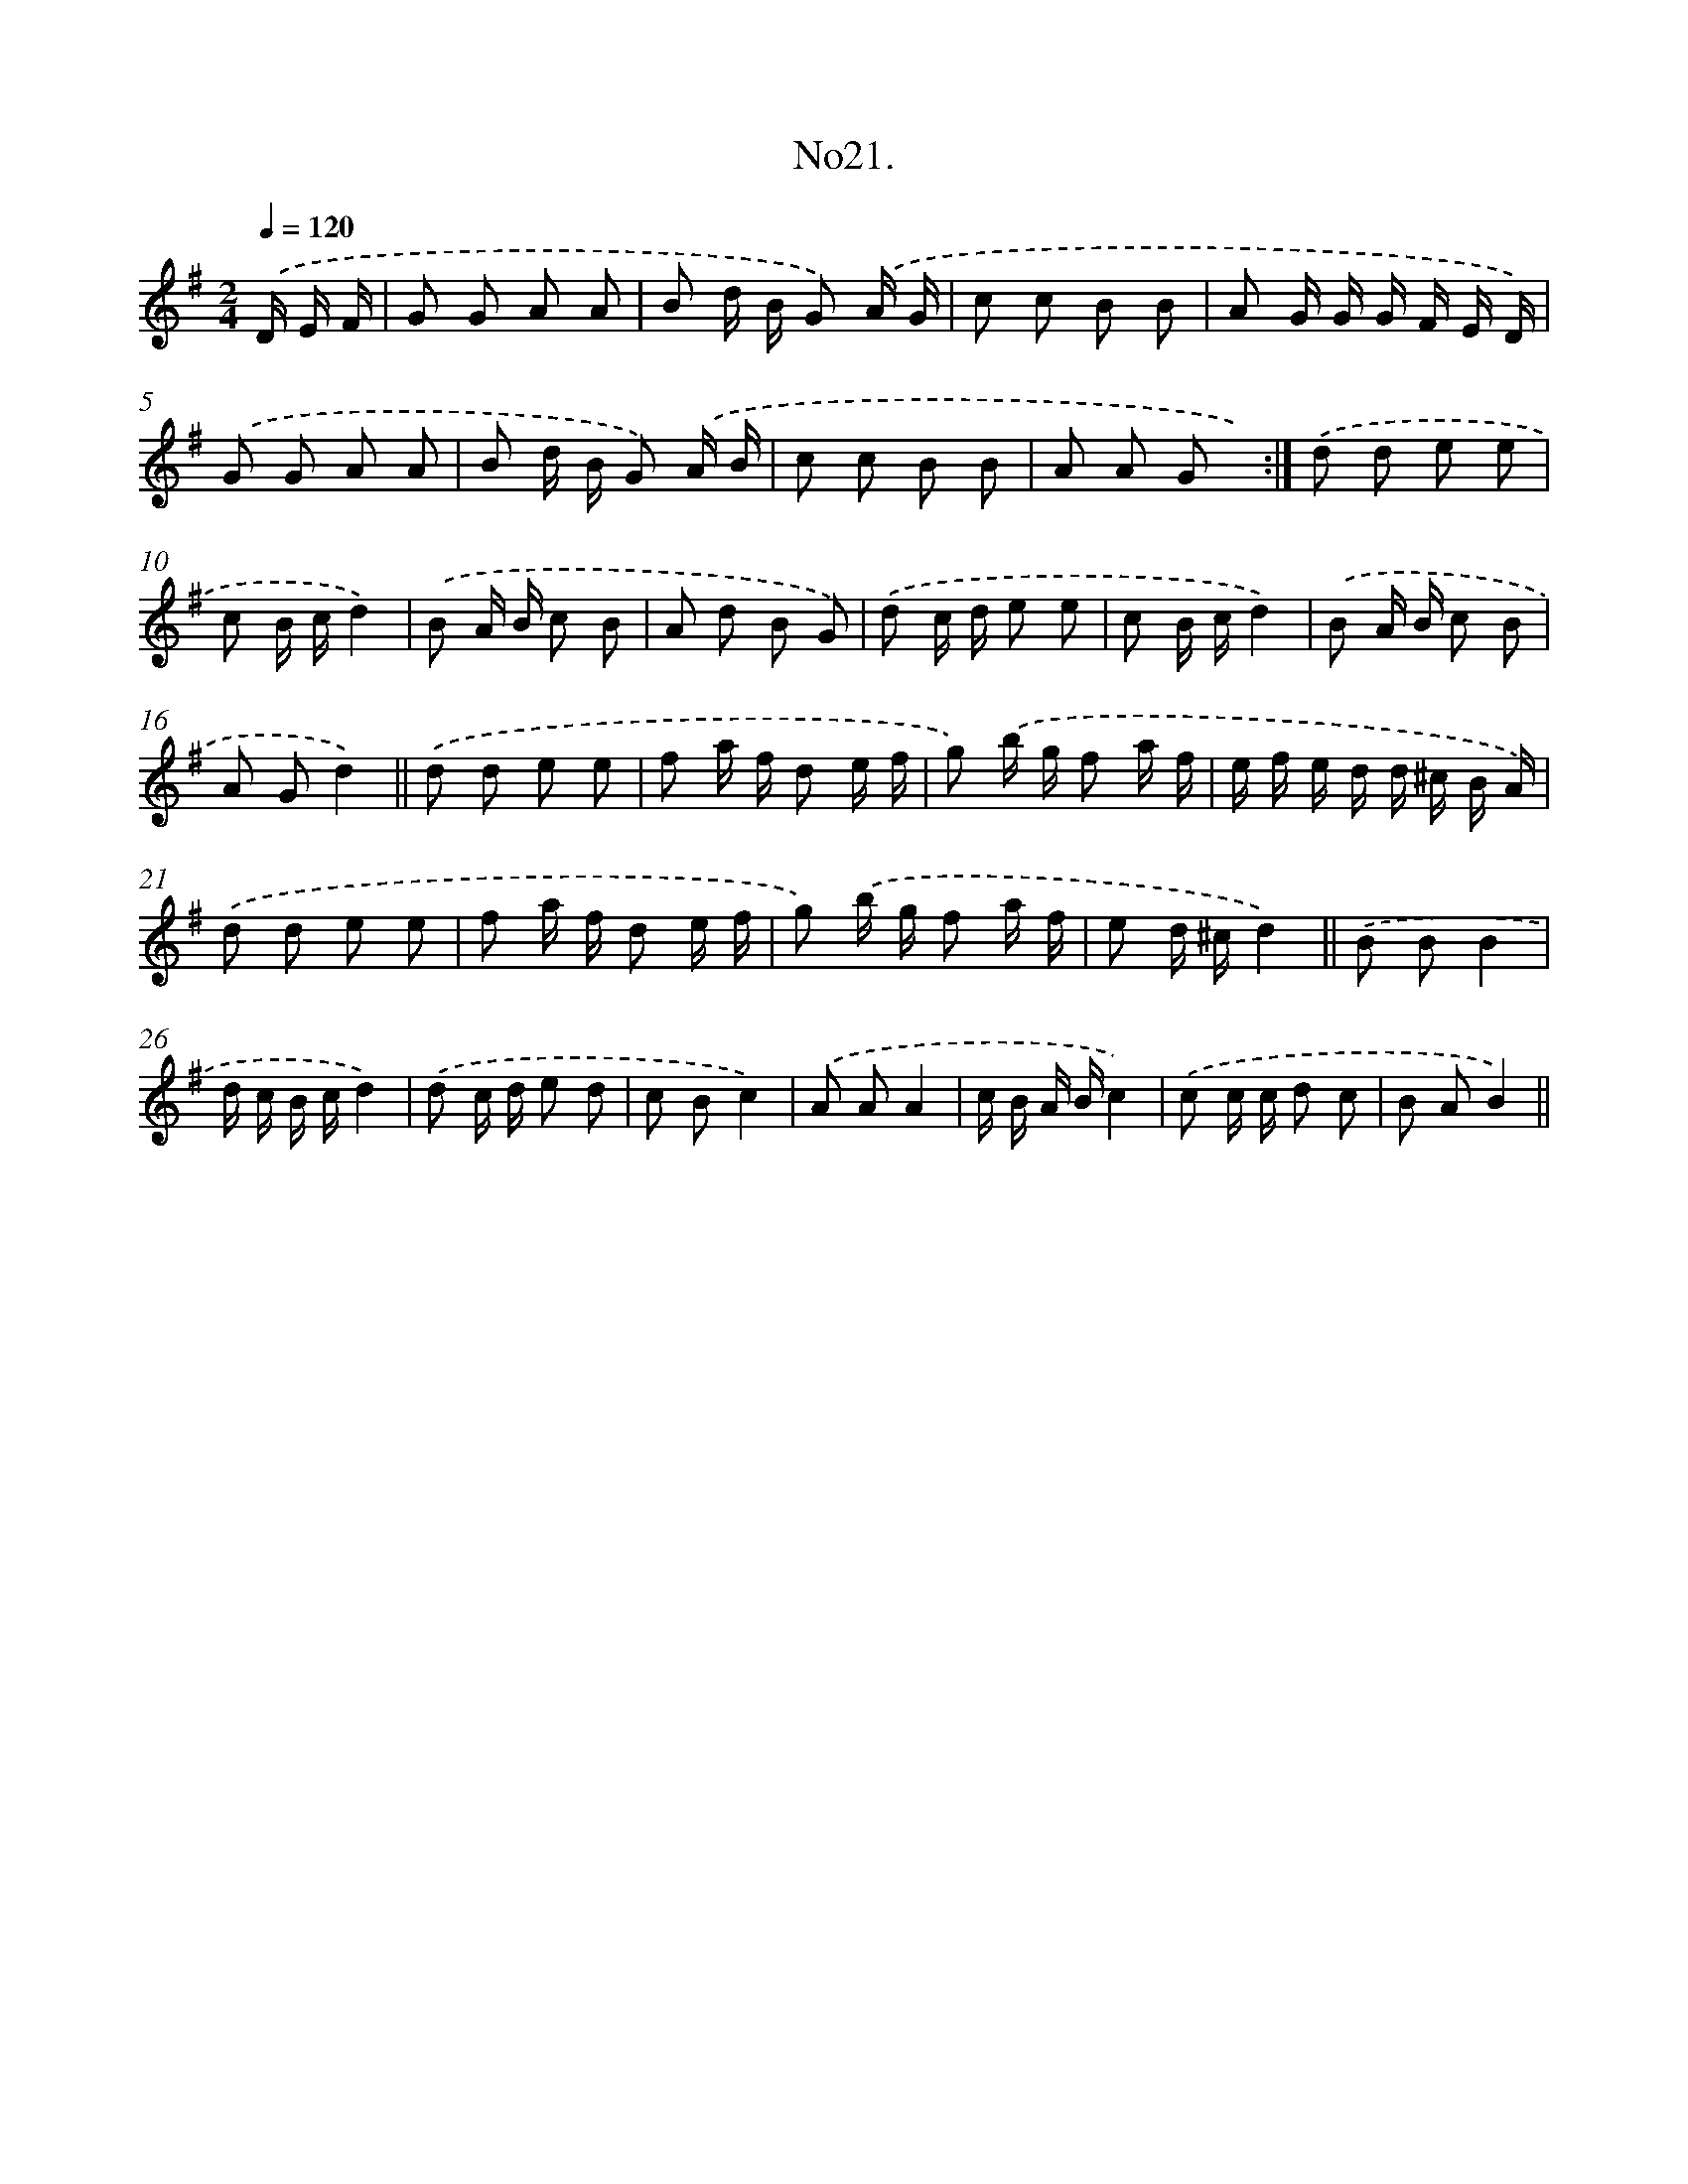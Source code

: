 X: 13676
T: No21.
%%abc-version 2.0
%%abcx-abcm2ps-target-version 5.9.1 (29 Sep 2008)
%%abc-creator hum2abc beta
%%abcx-conversion-date 2018/11/01 14:37:36
%%humdrum-veritas 312744403
%%humdrum-veritas-data 2337618426
%%continueall 1
%%barnumbers 0
L: 1/8
M: 2/4
Q: 1/4=120
K: G clef=treble
.('D/ E/ F/ [I:setbarnb 1]|
G G A A |
B d/ B/ G) .('A/ G/ |
c c B B |
A G/ G/ G/ F/ E/ D/) |
.('G G A A |
B d/ B/ G) .('A/ B/ |
c c B B |
A A G x) :|]
.('d d e e |
c B/ c/d2) |
.('B A/ B/ c B |
A d B G) |
.('d c/ d/ e e |
c B/ c/d2) |
.('B A/ B/ c B |
A Gd2) ||
.('d d e e [I:setbarnb 18]|
f a/ f/ d e/ f/ |
g) .('b/ g/ f a/ f/ |
e/ f/ e/ d/ d/ ^c/ B/ A/) |
.('d d e e |
f a/ f/ d e/ f/ |
g) .('b/ g/ f a/ f/ |
e d/ ^c/d2) ||
.('B BB2 [I:setbarnb 26]|
d/ c/ B/ c/d2) |
.('d c/ d/ e d |
c Bc2) |
.('A AA2 |
c/ B/ A/ B/c2) |
.('c c/ c/ d c |
B AB2) ||
